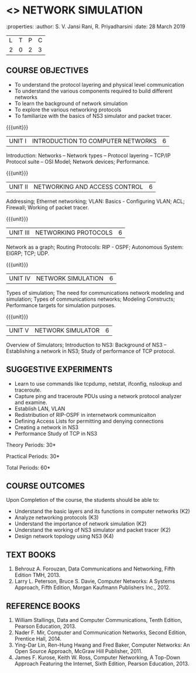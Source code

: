 * <<<OE5>>> NETWORK SIMULATION
:properties:
:author: S. V. Jansi Rani, R. Priyadharsini
:date: 28 March 2019

#+startup: showall
|L|T|P|C|
|2|0|2|3|

#+begin_comment
- 1. New Open Elective paper
- 2. New syllabus
- 3. Not Applicable
- 4. Five Course outcomes specified and aligned with units
- 5. Applicable (suggestive experiments given)
#+end_comment

** COURSE OBJECTIVES
- To understand the protocol layering and physical level communication
- To understand the various components required to build different networks
- To learn the background of network simulation
- To explore the various networking protocols
- To familiarize with the basics of NS3 simulator and packet tracer.

{{{unit}}}
|UNIT I| INTRODUCTION TO COMPUTER NETWORKS  |6|
Introduction: Networks -- Network types – Protocol layering – TCP/IP
Protocol suite – OSI Model; Network devices; Performance.


{{{unit}}}
|UNIT II| NETWORKING AND ACCESS CONTROL |6|
Addressing; Ethernet networking; VLAN: Basics - Configuring VLAN; ACL;
Firewall; Working of packet tracer.


{{{unit}}}
|UNIT III| NETWORKING PROTOCOLS	|6|
Network as a graph; Routing Protocols: RIP - OSPF; Autonomous System:
EIGRP; TCP; UDP.

{{{unit}}}
|UNIT IV| NETWORK SIMULATION |6|
Types of simulation; The need for communications network modeling and
simulation; Types of communications networks; Modeling Constructs;
Performance targets for simulation purposes.

{{{unit}}}
|UNIT V| NETWORK SIMULATOR |6|
Overview of Simulators; Introduction to NS3: Background of NS3 --
Establishing a network in NS3; Study of performance of TCP protocol.
 
** SUGGESTIVE EXPERIMENTS
 - Learn to use commands like tcpdump, netstat, ifconfig, nslookup and traceroute. 
 - Capture ping and traceroute PDUs using a network protocol analyzer and examine.
 - Establish LAN, VLAN
 - Redistribution of RIP-OSPF in internetwork communicaiton
 - Defining Access Lists for permitting and denying connections
 - Creating a network in NS3
 - Performance Study of TCP in NS3


\hfill *Theory Periods: 30*

\hfill *Practical Periods: 30*

\hfill *Total Periods: 60*

** COURSE OUTCOMES
Upon Completion of the course, the students should be able to:
- Understand the basic layers and its functions in computer networks (K2)
- Analyze networking protocols (K3)
- Understand the importance of network simulation (K2)
- Understand the working of NS3 simulator and packet tracer (K2)
- Design network topology using NS3 (K4)

** TEXT BOOKS
1. Behrouz A. Forouzan, Data Communications and Networking, Fifth
   Edition TMH, 2013.
2. Larry L. Peterson, Bruce S. Davie, Computer Networks: A Systems
   Approach, Fifth Edition, Morgan Kaufmann Publishers Inc., 2012.

** REFERENCE BOOKS
1. William Stallings, Data and Computer Communications, Tenth Edition,
   Pearson Education, 2013.
2. Nader F. Mir, Computer and Communication Networks, Second Edition,
   Prentice Hall, 2014.
3. Ying-Dar Lin, Ren-Hung Hwang and Fred Baker, Computer Networks: An
   Open Source Approach, McGraw Hill Publisher, 2011.
4. James F. Kurose, Keith W. Ross, Computer Networking, A Top-Down
   Approach Featuring the Internet, Sixth Edition, Pearson
   Education, 2013.
